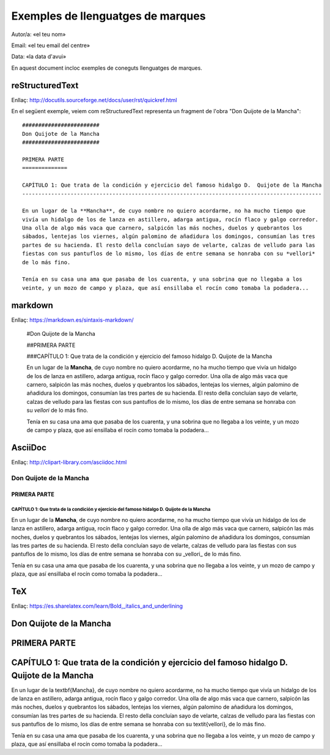 ##################################
Exemples de llenguatges de marques
##################################

Autor/a: «el teu nom»

Email: «el teu email del centre»

Data: «la data d'avui»

En aquest document incloc exemples de coneguts llenguatges de marques.

reStructuredText
================

Enllaç: http://docutils.sourceforge.net/docs/user/rst/quickref.html

En el següent exemple, veiem com reStructuredText representa un fragment de l'obra "Don Quijote
de la Mancha": ::

   ########################
   Don Quijote de la Mancha
   ########################

   PRIMERA PARTE 
   ==============

   CAPÍTULO 1: Que trata de la condición y ejercicio del famoso hidalgo D.  Quijote de la Mancha
   ---------------------------------------------------------------------------------------------

   En un lugar de la **Mancha**, de cuyo nombre no quiero acordarme, no ha mucho tiempo que
   vivía un hidalgo de los de lanza en astillero, adarga antigua, rocín flaco y galgo corredor.
   Una olla de algo más vaca que carnero, salpicón las más noches, duelos y quebrantos los
   sábados, lentejas los viernes, algún palomino de añadidura los domingos, consumían las tres
   partes de su hacienda. El resto della concluían sayo de velarte, calzas de velludo para las
   fiestas con sus pantuflos de lo mismo, los días de entre semana se honraba con su *vellori*
   de lo más fino.

   Tenía en su casa una ama que pasaba de los cuarenta, y una sobrina que no llegaba a los
   veinte, y un mozo de campo y plaza, que así ensillaba el rocín como tomaba la podadera...

markdown
========

Enllaç: https://markdown.es/sintaxis-markdown/
    
    #Don Quijote de la Mancha


    ##PRIMERA PARTE 


    ###CAPÍTULO 1: Que trata de la condición y ejercicio del famoso hidalgo D.  Quijote de la Mancha
    

    En un lugar de la **Mancha**, de cuyo nombre no quiero acordarme, no ha mucho tiempo que
    vivía un hidalgo de los de lanza en astillero, adarga antigua, rocín flaco y galgo corredor.
    Una olla de algo más vaca que carnero, salpicón las más noches, duelos y quebrantos los
    sábados, lentejas los viernes, algún palomino de añadidura los domingos, consumían las tres
    partes de su hacienda. El resto della concluían sayo de velarte, calzas de velludo para las
    fiestas con sus pantuflos de lo mismo, los días de entre semana se honraba con su *vellori*
    de lo más fino.

    Tenía en su casa una ama que pasaba de los cuarenta, y una sobrina que no llegaba a los
    veinte, y un mozo de campo y plaza, que así ensillaba el rocín como tomaba la podadera...

AsciiDoc
========

Enllaç: http://clipart-library.com/asciidoc.html
   
Don Quijote de la Mancha
-------------------------

PRIMERA PARTE 
~~~~~~~~~~~~~
   
CAPÍTULO 1: Que trata de la condición y ejercicio del famoso hidalgo D.  Quijote de la Mancha
^^^^^^^^^^^^^^^^^^^^^^^^^^^^^^^^^^^^^^^^^^^^^^^^^^^^^^^^^^^^^^^^^^^^^^^^^^^^^^^^^^^^^^^^^^^^^

En un lugar de la **Mancha**, de cuyo nombre no quiero acordarme, no ha mucho tiempo que
vivía un hidalgo de los de lanza en astillero, adarga antigua, rocín flaco y galgo corredor.
Una olla de algo más vaca que carnero, salpicón las más noches, duelos y quebrantos los
sábados, lentejas los viernes, algún palomino de añadidura los domingos, consumían las tres
partes de su hacienda. El resto della concluían sayo de velarte, calzas de velludo para las
fiestas con sus pantuflos de lo mismo, los días de entre semana se honraba con su _vellori_
de lo más fino.

Tenía en su casa una ama que pasaba de los cuarenta, y una sobrina que no llegaba a los
veinte, y un mozo de campo y plaza, que así ensillaba el rocín como tomaba la podadera...

TeX
===

Enllaç: https://es.sharelatex.com/learn/Bold,_italics_and_underlining

Don Quijote de la Mancha
========================

PRIMERA PARTE 
=============
   
CAPÍTULO 1: Que trata de la condición y ejercicio del famoso hidalgo D.  Quijote de la Mancha
=====================================================================================

En un lugar de la \textbf{Mancha}, de cuyo nombre no quiero acordarme, no ha mucho tiempo que
vivía un hidalgo de los de lanza en astillero, adarga antigua, rocín flaco y galgo corredor.
Una olla de algo más vaca que carnero, salpicón las más noches, duelos y quebrantos los
sábados, lentejas los viernes, algún palomino de añadidura los domingos, consumían las tres
partes de su hacienda. El resto della concluían sayo de velarte, calzas de velludo para las
fiestas con sus pantuflos de lo mismo, los días de entre semana se honraba con su \textit{vellori},
de lo más fino.

Tenía en su casa una ama que pasaba de los cuarenta, y una sobrina que no llegaba a los
veinte, y un mozo de campo y plaza, que así ensillaba el rocín como tomaba la podadera...